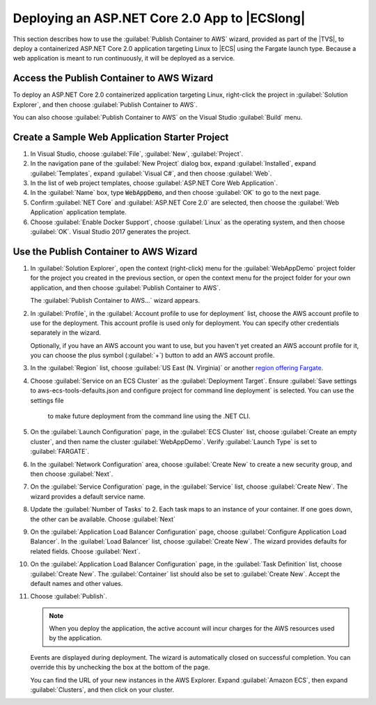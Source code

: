 .. Copyright 2010-2018 Amazon.com, Inc. or its affiliates. All Rights Reserved.

   This work is licensed under a Creative Commons Attribution-NonCommercial-ShareAlike 4.0
   International License (the "License"). You may not use this file except in compliance with the
   License. A copy of the License is located at http://creativecommons.org/licenses/by-nc-sa/4.0/.

   This file is distributed on an "AS IS" BASIS, WITHOUT WARRANTIES OR CONDITIONS OF ANY KIND,
   either express or implied. See the License for the specific language governing permissions and
   limitations under the License.

.. _web-deploy-aspnetcore-ecs-fargate:

##############################################
Deploying an ASP.NET Core 2.0 App to |ECSlong|
##############################################

.. meta::
   :description: Deploying ASP.NET Core 2.0 applications to Elastic Container Service with the Fargate launch type.
   :keywords: .net, guide, help, tutorial, Fargate, scenarios, EC2 Container Service, .NET Core, Docker

This section describes how to use the :guilabel:`Publish Container to AWS` wizard,
provided as part of the |TVS|, to deploy a containerized ASP.NET Core 2.0 application targeting
Linux to |ECS| using the Fargate launch type. Because a web application is meant to run continuously,
it will be deployed as a service.

Access the Publish Container to AWS Wizard
==========================================

To deploy an ASP.NET Core 2.0 containerized application targeting Linux, right-click the project
in :guilabel:`Solution Explorer`, and then choose :guilabel:`Publish Container to AWS`.

You can also choose :guilabel:`Publish Container to AWS` on the Visual Studio :guilabel:`Build` menu.

Create a Sample Web Application Starter Project
===============================================

1. In Visual Studio, choose :guilabel:`File`, :guilabel:`New`,
   :guilabel:`Project`.

2. In the navigation pane of the :guilabel:`New Project` dialog box, expand :guilabel:`Installed`,
   expand :guilabel:`Templates`, expand :guilabel:`Visual C#`, and then choose :guilabel:`Web`.

3. In the list of web project templates, choose :guilabel:`ASP.NET Core Web Application`.

4. In the :guilabel:`Name` box, type :code:`WebAppDemo`, and then choose
   :guilabel:`OK` to go to the next page.

5. Confirm :guilabel:`NET Core` and :guilabel:`ASP.NET Core 2.0` are selected, then choose
   the :guilabel:`Web Application` application template.

6. Choose :guilabel:`Enable Docker Support`, choose :guilabel:`Linux` as the operating system, and then choose
   :guilabel:`OK`. Visual Studio 2017 generates the project.

Use the Publish Container to AWS Wizard
=======================================

1. In :guilabel:`Solution Explorer`, open the context (right-click) menu for the :guilabel:`WebAppDemo` project
   folder for the project you created in the previous section, or open the context menu for the
   project folder for your own application, and then choose :guilabel:`Publish Container to AWS`.

   The :guilabel:`Publish Container to AWS...` wizard appears.

2. In :guilabel:`Profile`, in the :guilabel:`Account profile to use for deployment` list,
   choose the AWS account profile to use for the deployment. This account profile is
   used only for deployment. You can specify other credentials separately in the wizard.

   Optionally, if you have an AWS account you want to use, but you haven't yet created an AWS
   account profile for it, you can choose the plus symbol (:guilabel:`+`) button to add an AWS
   account profile.

3. In the :guilabel:`Region` list, choose :guilabel:`US East (N. Virginia)` or
   another `region offering Fargate <https://aws.amazon.com/about-aws/global-infrastructure/regional-product-services>`_.

4. Choose :guilabel:`Service on an ECS Cluster` as the :guilabel:`Deployment Target`. Ensure
   :guilabel:`Save settings to aws-ecs-tools-defaults.json and configure project for command line deployment`
   is selected. You can use the settings file
    to make future deployment from the command line using the .NET CLI.

5. On the :guilabel:`Launch Configuration` page, in the :guilabel:`ECS Cluster` list,
   choose :guilabel:`Create an empty cluster`, and then name the cluster :guilabel:`WebAppDemo`.
   Verify :guilabel:`Launch Type` is set to :guilabel:`FARGATE`.

6. In the :guilabel:`Network Configuration` area, choose :guilabel:`Create New` to create a new
   security group, and then choose :guilabel:`Next`.

7. On the :guilabel:`Service Configuration` page, in the :guilabel:`Service` list,
   choose :guilabel:`Create New`. The wizard provides a default service name.

8. Update the :guilabel:`Number of Tasks` to 2. Each task maps to an instance of your container.
   If one goes down, the other can be available. Choose :guilabel:`Next`

9. On the :guilabel:`Application Load Balancer Configuration` page,
   choose :guilabel:`Configure Application Load Balancer`. In the :guilabel:`Load Balancer` list,
   choose :guilabel:`Create New`. The wizard provides defaults for related fields.
   Choose :guilabel:`Next`.

10. On the :guilabel:`Application Load Balancer Configuration` page, in the :guilabel:`Task Definition`
    list, choose :guilabel:`Create New`. The :guilabel:`Container` list should also be
    set to :guilabel:`Create New`. Accept the default names and other values.

11. Choose :guilabel:`Publish`.

    .. note::

       When you deploy the application, the active account will incur charges for the AWS
       resources used by the application.

    Events are displayed during deployment. The wizard is automatically closed on successful completion. You can override this by unchecking the box at the bottom of the page.

    You can find the URL of your new instances in the AWS Explorer. Expand :guilabel:`Amazon ECS`,
    then expand :guilabel:`Clusters`, and then click on your cluster.

